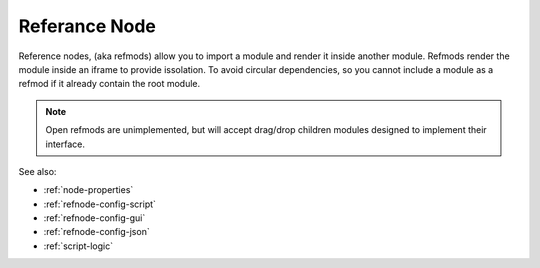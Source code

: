 .. _`refnode-closed`:

Referance Node
==============

Reference nodes, (aka refmods) allow you to import a module and render it
inside another module.  Refmods render the module inside an iframe to provide
issolation.  To avoid circular dependencies, so you cannot include a
module as a refmod if it already contain the root module.


.. note::

    Open refmods are unimplemented, but will accept drag/drop children
    modules designed to implement their interface.


See also:

* :ref:`node-properties`
* :ref:`refnode-config-script`
* :ref:`refnode-config-gui`
* :ref:`refnode-config-json`
* :ref:`script-logic`


